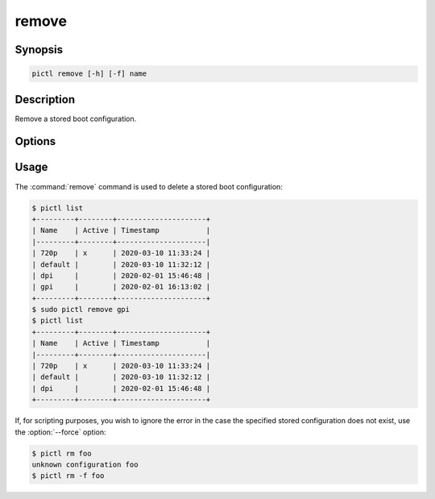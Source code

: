 ======
remove
======

.. program:: pictl-remove


Synopsis
========

.. code-block:: text

    pictl remove [-h] [-f] name


Description
===========

Remove a stored boot configuration.


Options
=======

.. option:: name

    The name of the boot configuration to remove.

.. option:: -h, --help

    Show a brief help page for the command.

.. option:: -f, --force

    Ignore errors if the named configuration does not exist.


Usage
=====

The :command:`remove` command is used to delete a stored boot configuration:

.. code-block:: console

    $ pictl list
    +---------+--------+---------------------+
    | Name    | Active | Timestamp           |
    |---------+--------+---------------------|
    | 720p    | x      | 2020-03-10 11:33:24 |
    | default |        | 2020-03-10 11:32:12 |
    | dpi     |        | 2020-02-01 15:46:48 |
    | gpi     |        | 2020-02-01 16:13:02 |
    +---------+--------+---------------------+
    $ sudo pictl remove gpi
    $ pictl list
    +---------+--------+---------------------+
    | Name    | Active | Timestamp           |
    |---------+--------+---------------------|
    | 720p    | x      | 2020-03-10 11:33:24 |
    | default |        | 2020-03-10 11:32:12 |
    | dpi     |        | 2020-02-01 15:46:48 |
    +---------+--------+---------------------+

If, for scripting purposes, you wish to ignore the error in the case the
specified stored configuration does not exist, use the :option:`--force`
option:

.. code-block:: console

    $ pictl rm foo
    unknown configuration foo
    $ pictl rm -f foo
